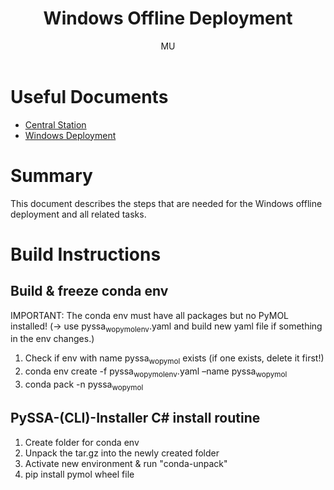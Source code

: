 #+TITLE: Windows Offline Deployment
#+AUTHOR: MU
#+HTML_HEAD: <link rel="stylesheet" type="text/css" href="../org/styles.css"/>

* Useful Documents
- [[file:central_station.org][Central Station]]
- [[file:windows_deployment.org][Windows Deployment]]

* Summary
This document describes the steps that are needed for the Windows offline deployment and all related tasks.

* Build Instructions

** Build & freeze conda env
IMPORTANT: The conda env must have all packages but no PyMOL installed! (-> use pyssa_wo_pymol_env.yaml and build new yaml file if something in the env changes.)
1. Check if env with name pyssa_wo_pymol exists (if one exists, delete it first!)
2. conda env create -f pyssa_wo_pymol_env.yaml --name pyssa_wo_pymol
3. conda pack -n pyssa_wo_pymol

** PySSA-(CLI)-Installer C# install routine
1. Create folder for conda env
2. Unpack the tar.gz into the newly created folder
3. Activate new environment & run "conda-unpack"
4. pip install pymol wheel file
